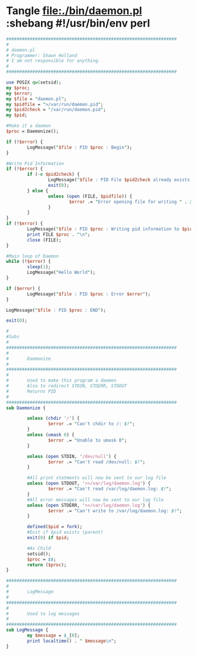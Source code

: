 * Tangle file:./bin/daemon.pl :shebang #!/usr/bin/env perl
  #+BEGIN_SRC perl :tangle ./bin/daemon.pl :shebang #!/usr/bin/env perl
    #################################################################
    #
    # daemon.pl                                         
    # Programmer: Shawn Holland
    # I am not responsible for anything.
    #
    #################################################################
             
    use POSIX qw(setsid);
    my $proc;
    my $error;
    my $file = "daemon.pl";
    my $pidfile = ">/var/run/daemon.pid";
    my $pid2check = "/var/run/daemon.pid";
    my $pid;

    #Make it a daemon
    $proc = Daemonize();

    if (!$error) {
            LogMessage("$file : PID $proc : Begin");
    }

    #Write Pid Information
    if (!$error) {
            if (-e $pid2check) {
                    LogMessage("$file : PID File $pid2check already exists. Exiting");
                    exit(0);
            } else {
                    unless (open (FILE, $pidfile)) {
                            $error .= "Error opening file for writing " . $!;
                    }
            }
    }
    if (!$error) {
            LogMessage("$file : PID $proc : Writing pid information to $pidfile");
            print FILE $proc . "\n";
            close (FILE);
    }

    #Main loop of Daemon
    while (!$error) {
            sleep(1);
            LogMessage("Hello World");
    }

    if ($error) {
            LogMessage("$file : PID $proc : Error $error");
    }

    LogMessage("$file : PID $proc : END");

    exit(0);

    #
    #Subs
    #
    #################################################################
    #
    #       Daemonize
    #
    #################################################################
    #       
    #       Used to make this program a daemon
    #       Also to redirect STDIN, STDERR, STDOUT
    #       Returns PID
    #
    #################################################################
    sub Daemonize {

            unless (chdir '/') {
                    $error .= "Can't chdir to /: $!";
            }
            unless (umask 0) {
                    $error .= "Unable to umask 0";
            }

            unless (open STDIN, '/dev/null') {
                    $error .= "Can't read /dev/null: $!";
            }

            #All print statments will now be sent to our log file
            unless (open STDOUT, '>>/var/log/daemon.log') {
                    $error .= "Can't read /var/log/daemon.log: $!";
            }
            #All error messages will now be sent to our log file
            unless (open STDERR, '>>/var/log/daemon.log') {
                    $error .= "Can't write to /var/log/daemon.log: $!";
            }

            defined($pid = fork);
            #Exit if $pid exists (parent)
            exit(0) if $pid;

            #As Child
            setsid();
            $proc = $$;
            return ($proc);
    }

    #################################################################
    #
    #       LogMessage
    #
    #################################################################
    #
    #       Used to log messages 
    #
    #################################################################
    sub LogMessage {
            my $message = $_[0];
            print localtime() . " $message\n";
    }  
  #+END_SRC
